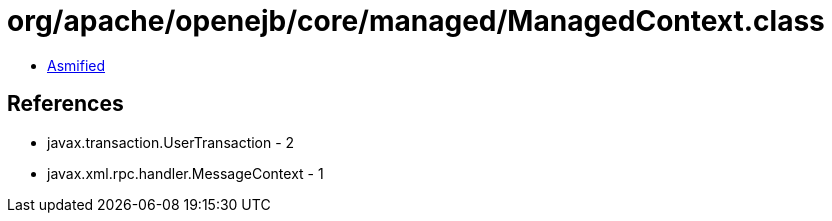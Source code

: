 = org/apache/openejb/core/managed/ManagedContext.class

 - link:ManagedContext-asmified.java[Asmified]

== References

 - javax.transaction.UserTransaction - 2
 - javax.xml.rpc.handler.MessageContext - 1
